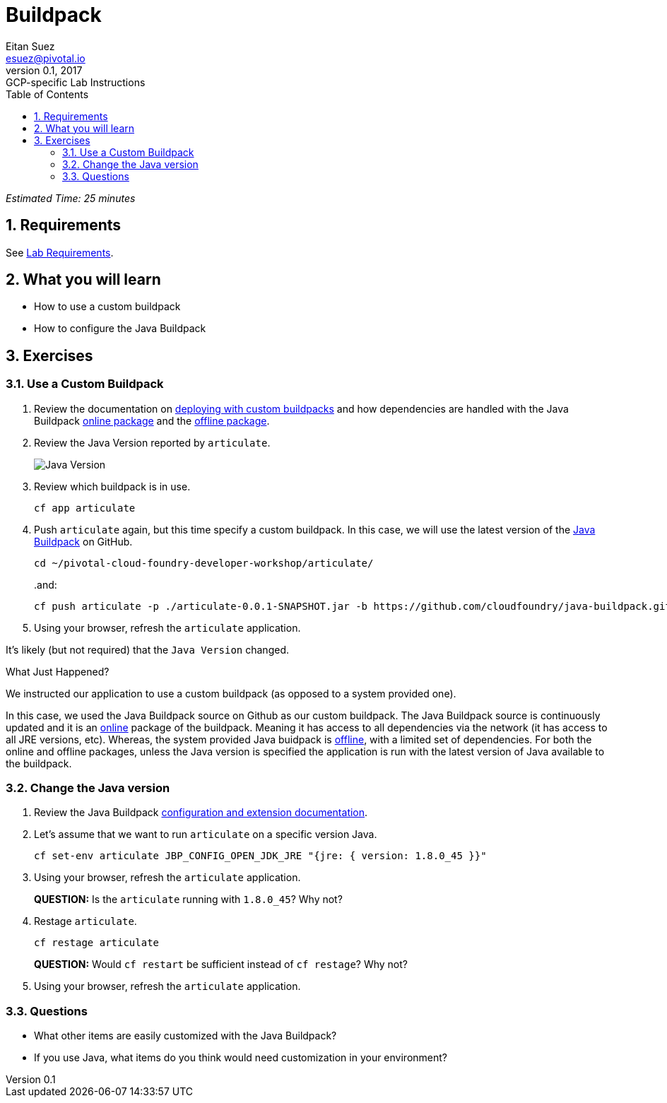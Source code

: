 = Buildpack
Eitan Suez <esuez@pivotal.io>
v0.1, 2017:  GCP-specific Lab Instructions
:doctype: book
:linkcss:
:docinfo: shared
:toc: left
:sectnums:
:linkattrs:
:icons: font
:source-highlighter: highlightjs
:imagesdir: images

_Estimated Time: 25 minutes_

== Requirements

See link:requirements{outfilesuffix}[Lab Requirements].

== What you will learn

* How to use a custom buildpack
* How to configure the Java Buildpack

== Exercises

=== Use a Custom Buildpack

. Review the documentation on http://docs.pivotal.io/pivotalcf/buildpacks/custom.html#deploying-with-custom-buildpacks[deploying with custom buildpacks^] and how dependencies are handled with the Java Buildpack https://github.com/cloudfoundry/java-buildpack#online-package[online package^] and the https://github.com/cloudfoundry/java-buildpack#offline-package[offline package^].

. Review the Java Version reported by `articulate`.
+
[.thumb]
image::java_version.png[Java Version]

. Review which buildpack is in use.
+
[source.terminal]
----
cf app articulate
----

. Push `articulate` again, but this time specify a custom buildpack.  In this case, we will use the latest version of the https://github.com/cloudfoundry/java-buildpack[Java Buildpack^] on GitHub.
+
[source.terminal]
----
cd ~/pivotal-cloud-foundry-developer-workshop/articulate/
----
+
..and:
+
[source.terminal]
----
cf push articulate -p ./articulate-0.0.1-SNAPSHOT.jar -b https://github.com/cloudfoundry/java-buildpack.git
----

. Using your browser, refresh the `articulate` application.

It's likely (but not required) that the `Java Version` changed.

.What Just Happened?
****

We instructed our application to use a custom buildpack (as opposed to a system provided one).

In this case, we used the Java Buildpack source on Github as our custom buildpack.  The Java Buildpack source is continuously updated and it is an https://github.com/cloudfoundry/java-buildpack#online-package[online^] package of the buildpack.  Meaning it has access to all dependencies via the network (it has access to all JRE versions, etc).  Whereas, the system provided Java buidpack is https://github.com/cloudfoundry/java-buildpack#offline-package[offline^], with a limited set of dependencies.  For both the online and offline packages, unless the Java version is specified the application is run with the latest version of Java available to the buildpack.
****

=== Change the Java version

. Review the Java Buildpack https://github.com/cloudfoundry/java-buildpack#configuration-and-extension[configuration and extension documentation^].

. Let's assume that we want to run `articulate` on a specific version Java.
+
[source.terminal]
----
cf set-env articulate JBP_CONFIG_OPEN_JDK_JRE "{jre: { version: 1.8.0_45 }}"
----

. Using your browser, refresh the `articulate` application.
+
***QUESTION:*** Is the `articulate` running with `1.8.0_45`?  Why not?

. Restage `articulate`.
+
[source.terminal]
----
cf restage articulate
----
+
***QUESTION:*** Would `cf restart` be sufficient instead of `cf restage`?  Why not?

. Using your browser, refresh the `articulate` application.

=== Questions

* What other items are easily customized with the Java Buildpack?
* If you use Java, what items do you think would need customization in your environment?
